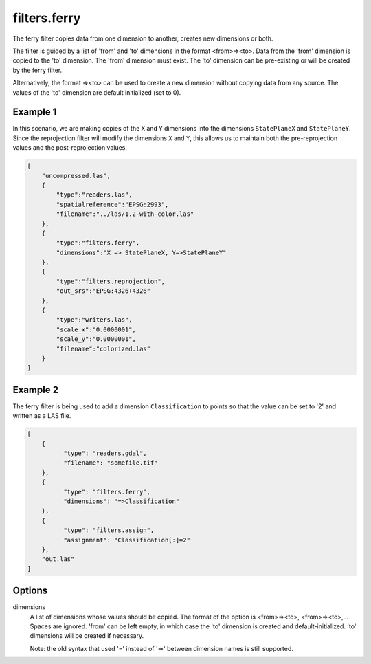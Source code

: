 .. _filters.ferry:

filters.ferry
================================================================================

The ferry filter copies data from one dimension to another, creates new
dimensions or both.

The filter is guided by a list of 'from' and 'to' dimensions in the format
<from>=><to>.  Data from the 'from' dimension is copied to the 'to' dimension.
The 'from' dimension must exist.  The 'to' dimension can be pre-existing or
will be created by the ferry filter.

Alternatively, the format =><to> can be used to create a new dimension without
copying data from any source.  The values of the 'to' dimension are default
initialized (set to 0).

.. embed::

.. streamable::

Example 1
---------

In this scenario, we are making copies of the ``X`` and ``Y`` dimensions
into the
dimensions ``StatePlaneX`` and ``StatePlaneY``.  Since the reprojection
filter will
modify the dimensions ``X`` and ``Y``, this allows us to maintain both the
pre-reprojection values and the post-reprojection values.


.. code-block:: json

  [
      "uncompressed.las",
      {
          "type":"readers.las",
          "spatialreference":"EPSG:2993",
          "filename":"../las/1.2-with-color.las"
      },
      {
          "type":"filters.ferry",
          "dimensions":"X => StatePlaneX, Y=>StatePlaneY"
      },
      {
          "type":"filters.reprojection",
          "out_srs":"EPSG:4326+4326"
      },
      {
          "type":"writers.las",
          "scale_x":"0.0000001",
          "scale_y":"0.0000001",
          "filename":"colorized.las"
      }
  ]

Example 2
---------

The ferry filter is being used to add a dimension ``Classification`` to points
so that the value can be set to '2' and written as a LAS file.

.. code-block:: json

  [
      {
            "type": "readers.gdal",
            "filename": "somefile.tif"
      },
      {
            "type": "filters.ferry",
            "dimensions": "=>Classification"
      },
      {
            "type": "filters.assign",
            "assignment": "Classification[:]=2"
      },
      "out.las"
  ]

Options
-------

dimensions
  A list of dimensions whose values should be copied.
  The format of the option is <from>=><to>, <from>=><to>,...
  Spaces are ignored.
  'from' can be left empty, in which case the 'to' dimension is created and
  default-initialized.  'to' dimensions will be created if necessary.

  Note: the old syntax that used '=' instead of '=>' between dimension names
  is still supported.
